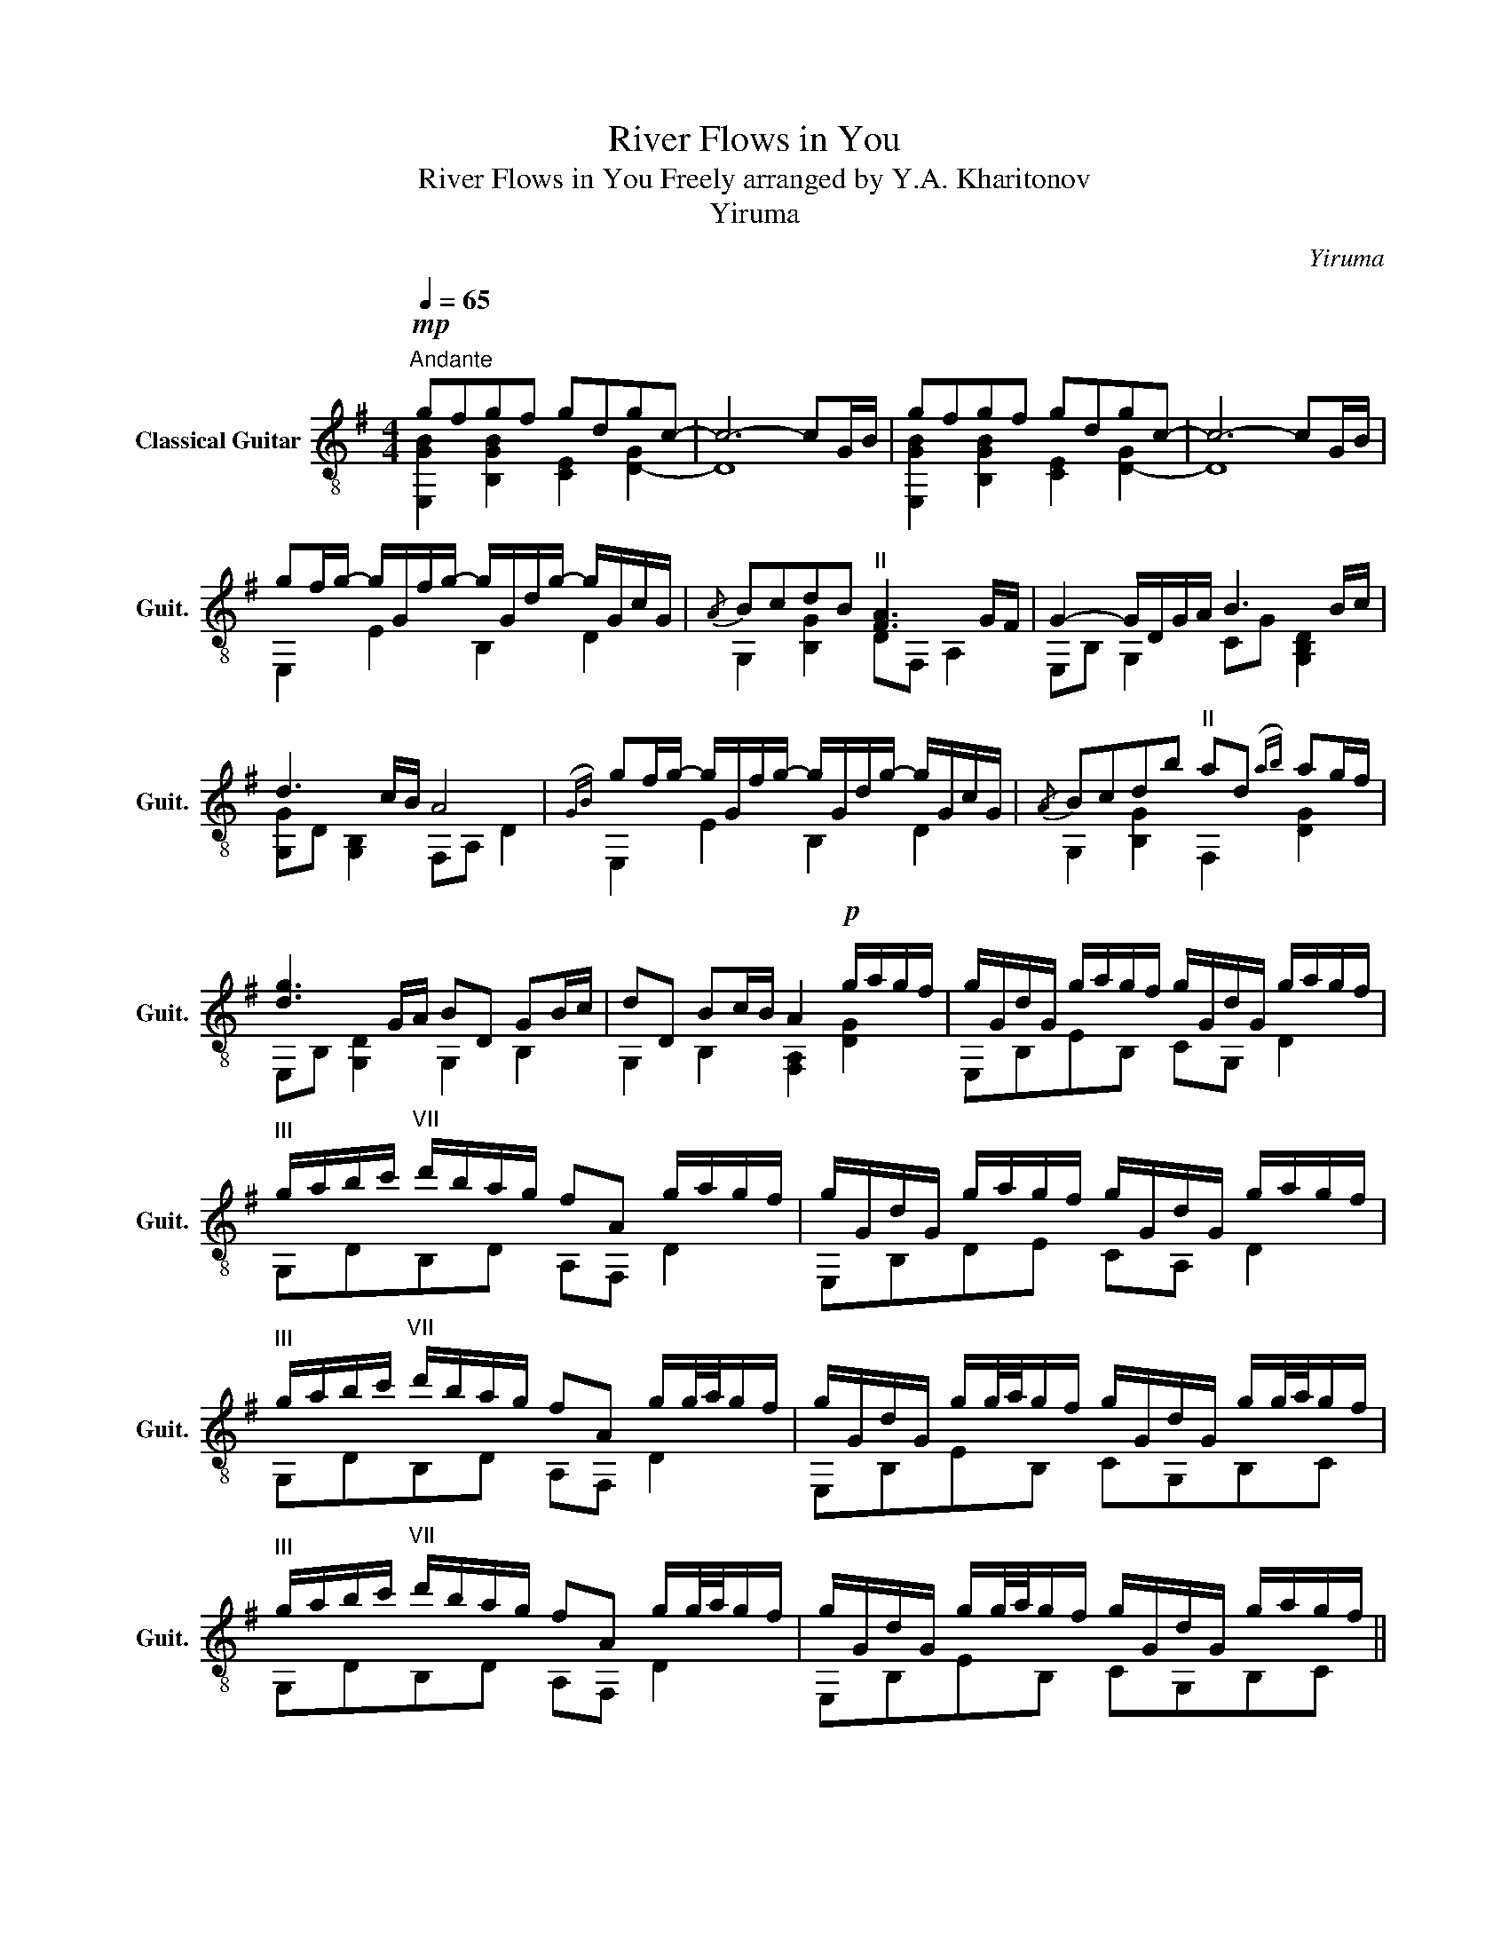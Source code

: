 X:1
T:River Flows in You
T:River Flows in You Freely arranged by Y.A. Kharitonov 
T:Yiruma
C:Yiruma
%%score ( 1 2 )
L:1/8
Q:1/4=65
M:4/4
K:G
V:1 treble-8 nm="Classical Guitar" snm="Guit."
V:2 treble-8 
V:1
"^Andante"!mp! gfgf gdgc- | c6- cG/B/ | gfgf gdgc- | c6- cG/B/ | %4
 gf/g/- g/G/f/g/- g/G/d/g/- g/G/c/G/ |{/A} BcdB"^II" [FA]3 G/F/ | G2- G/D/G/A/ B3 B/c/ | %7
 d3 c/B/ A4 |({GB)} gf/g/- g/G/f/g/- g/G/d/g/- g/G/c/G/ |{/A} Bcdb"^II" ad({ab)} ag/f/ | %10
 [dg]3 G/A/ BD GB/c/ | dD Bc/B/ A2!p! g/a/g/f/ | g/G/d/G/ g/a/g/f/ g/G/d/G/ g/a/g/f/ | %13
"^III" g/a/b/c'/"^VII" d'/b/a/g/ fA g/a/g/f/ | g/G/d/G/ g/a/g/f/ g/G/d/G/ g/a/g/f/ | %15
"^III" g/a/b/c'/"^VII" d'/b/a/g/ fA g/g/4a/4g/f/ | g/G/d/G/ g/g/4a/4g/f/ g/G/d/G/ g/g/4a/4g/f/ | %17
"^III" g/a/b/c'/"^VII" d'/b/a/g/ fA g/g/4a/4g/f/ | g/G/d/G/ g/g/4a/4g/f/ g/G/d/G/ g/a/g/f/ || %19
[M:5/4]"^III" g/a/b/c'/"^VII" d'/!>(!b/a/g/ fA F !fermata!D2 G/B/!>)! || %20
[M:4/4] gf/g/- g/G/f/g/- g/G/d/g/- g/G/c/G/ |{/A} BcdB"^II" [FA]3 G/F/ | %22
 [DG]2- [DG]/D/G/A/ B/D/G/A/ B/D/B/c/ | d/D/B/c/ d/D/c/B/ A/D/c/B/ AF | %24
{/G} gf/g/- g/G/f/g/- g/G/d/g/- g/G/c/G/ |{/A} Bcdb ad({db)} ag/f/ | [dg]3 G/A/ B/D/G/A/ B/D/B/c/ | %27
 d/D/B/c/ d/D/c/B/ A/D/F/A/ g/a/g/f/ | g/G/d/G/ g/g/4a/4g/f/ g/G/d/G/ g/g/4a/4g/f/ | %29
"^III" g/a/b/c'/"^VII" d'/b/({ab)}a/g/ f/G/d/G/ g/g/4a/4g/f/ | %30
 g/G/d/G/ g/g/4a/4g/f/ g/G/d/G/ g/g/4a/4g/f/ | %31
"^III" g/a/b/c'/"^VII" d'/b/({ab)}a/g/ f/G/d/G/ g/g/4a/4g/f/ | %32
 g/G/d/G/ g/a/g/f/ g/G/d/G/ g/g/4a/4g/f/ |"^III" g/a/b/c'/"^VII" d'/b/a/g/ fA g/g/4a/4g/f/ | %34
 g/G/d/G/ g/g/4a/4g/f/ g/G/d/G/ g/g/4a/4g/f/ |"^III" g/a/b/c'/"^VII" d'/b/a/g/ fAFD | %36
({GB)} gfgf !arpeggio![GBg]dgc | BcdB A2 GF | !arpeggio!G2 DG/A/ BD GB/c/ | dD Bc/B/ A7/2 G/4B/4 | %40
 gfgf !arpeggio![dg]dgc |{/A} Bcdb [Ba]3 G/ z/ | G3 G/A/ BD GB/c/ | dD Gc/B/ A2 D2 | %44
 GG,B,E !fermata![Gg]4 |] %45
V:2
 [E,GB]2 [B,GB]2 [CE]2 [D-G]2 | D8 | [E,GB]2 [B,GB]2 [CE]2 [D-G]2 | D8 | E,2 E2 B,2 D2 | %5
 G,2 [B,G]2 DF, A,2 | E,B, G,2 CG [G,B,D]2 | [G,G]D [G,B,]2 F,A, D2 | E,2 E2 B,2 D2 | %9
 G,2 [B,G]2 F,2 [DG]2 | E,B, [G,D]2 G,2 B,2 | G,2 B,2 [F,A,]2 [DG]2 | E,B,EB, CG, D2 | %13
 G,DB,D A,F, D2 | E,B,DE CA, D2 | G,DB,D A,F, D2 | E,B,EB, CG,B,C | G,DB,D A,F, D2 | %18
 E,B,EB, CG,B,C ||[M:5/4] G,DB,DA,F, z4 ||[M:4/4] E,2 E2 B,2 D2 | G,2 [B,G]2 DF, A,2 | %22
 E, B,3 CG, C2 | G,DB,G, F,A, D2 | E,2 E2 B,2 D2 | G,2 [B,G]2 F,A, D2 | E,B, E2 CG,CC | %27
 G,2 B,G, z A,FD | E,B,DE CB,DE | G,DB,D A,F, D2 | E,B,DE CB,DE | G,DB,D A,F, D2 | E,B,DE CB,DE | %33
 G,DB,D A,F, D2 | E,B,DE CB,DE | G,DB,D A,F, z2 | [E,GB]2 [B,GB]2 !arpeggio![CE]2 [DG]2 | %37
 [G,G]2 [B,G]2 [F,D]2 z2 | !arpeggio![B,D]2 z2 C2 z D | G,2 B,2 DF, A,2 | %40
 [E,GB]2 [B,GB]2 !arpeggio![CEG]2 [DG]2 | G,2 [B,G]2 F,A, D2 | E,B, D2 C2 [G,B,]2 | G,2 B,2 F,4 | %44
 z8 |] %45

